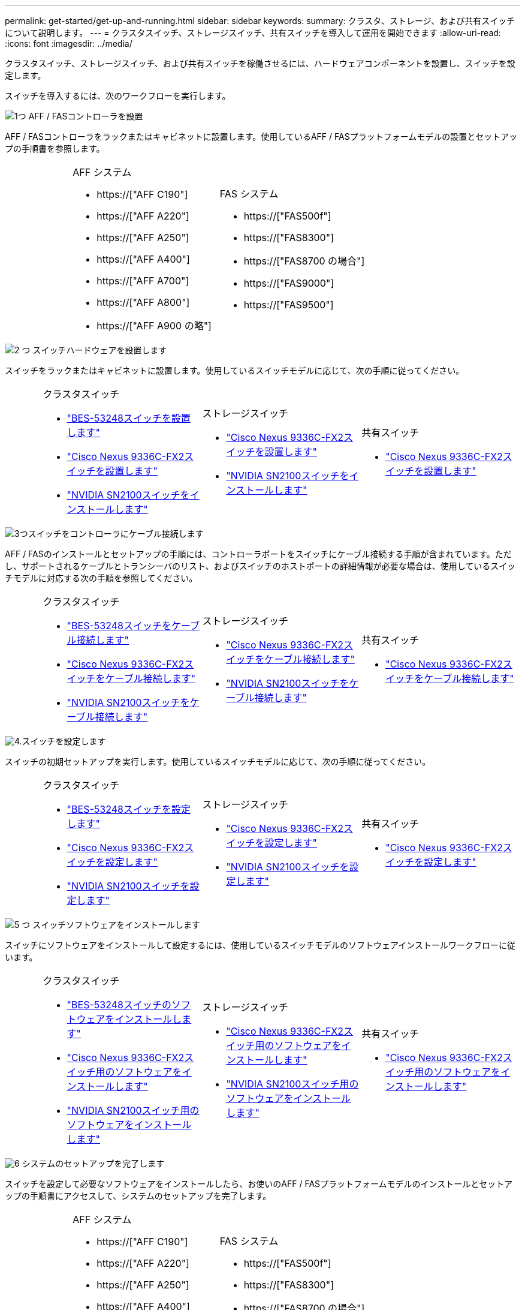 ---
permalink: get-started/get-up-and-running.html 
sidebar: sidebar 
keywords:  
summary: クラスタ、ストレージ、および共有スイッチについて説明します。 
---
= クラスタスイッチ、ストレージスイッチ、共有スイッチを導入して運用を開始できます
:allow-uri-read: 
:icons: font
:imagesdir: ../media/


[role="lead"]
クラスタスイッチ、ストレージスイッチ、および共有スイッチを稼働させるには、ハードウェアコンポーネントを設置し、スイッチを設定します。

スイッチを導入するには、次のワークフローを実行します。

.image:https://raw.githubusercontent.com/NetAppDocs/common/main/media/number-1.png["1つ"] AFF / FASコントローラを設置
[role="quick-margin-para"]
AFF / FASコントローラをラックまたはキャビネットに設置します。使用しているAFF / FASプラットフォームモデルの設置とセットアップの手順書を参照します。

[cols="4,9,9,9"]
|===


 a| 
 a| 
.AFF システム
* https://["AFF C190"]
* https://["AFF A220"]
* https://["AFF A250"]
* https://["AFF A400"]
* https://["AFF A700"]
* https://["AFF A800"]
* https://["AFF A900 の略"]

 a| 
.FAS システム
* https://["FAS500f"]
* https://["FAS8300"]
* https://["FAS8700 の場合"]
* https://["FAS9000"]
* https://["FAS9500"]

 a| 

|===
.image:https://raw.githubusercontent.com/NetAppDocs/common/main/media/number-2.png["2 つ"] スイッチハードウェアを設置します
[role="quick-margin-para"]
スイッチをラックまたはキャビネットに設置します。使用しているスイッチモデルに応じて、次の手順に従ってください。

[cols="2,9,9,9"]
|===


 a| 
 a| 
.クラスタスイッチ
* link:../switch-bes-53248/install-hardware-bes53248.html["BES-53248スイッチを設置します"]
* link:../switch-cisco-9336c-fx2/install-switch-9336c-cluster.html["Cisco Nexus 9336C-FX2スイッチを設置します"]
* link:../switch-nvidia-sn2100/install-hardware-sn2100-cluster.html["NVIDIA SN2100スイッチをインストールします"]

 a| 
.ストレージスイッチ
* link:../switch-cisco-9336c-fx2-storage/install-9336c-storage.html["Cisco Nexus 9336C-FX2スイッチを設置します"]
* link:../switch-nvidia-sn2100/install-hardware-sn2100-storage.html["NVIDIA SN2100スイッチをインストールします"]

 a| 
.共有スイッチ
* link:../switch-cisco-9336c-fx2-shared/install-9336c-shared.html["Cisco Nexus 9336C-FX2スイッチを設置します"]


|===
.image:https://raw.githubusercontent.com/NetAppDocs/common/main/media/number-3.png["3つ"]スイッチをコントローラにケーブル接続します
[role="quick-margin-para"]
AFF / FASのインストールとセットアップの手順には、コントローラポートをスイッチにケーブル接続する手順が含まれています。ただし、サポートされるケーブルとトランシーバのリスト、およびスイッチのホストポートの詳細情報が必要な場合は、使用しているスイッチモデルに対応する次の手順を参照してください。

[cols="2,9,9,9"]
|===


 a| 
 a| 
.クラスタスイッチ
* link:../switch-bes-53248/configure-reqs-bes53248.html#configuration-requirements["BES-53248スイッチをケーブル接続します"]
* link:../switch-cisco-9336c-fx2/setup-worksheet-9336c-cluster.html["Cisco Nexus 9336C-FX2スイッチをケーブル接続します"]
* link:../switch-nvidia-sn2100/cabling-considerations-sn2100-cluster.html["NVIDIA SN2100スイッチをケーブル接続します"]

 a| 
.ストレージスイッチ
* link:../switch-cisco-9336c-fx2-storage/setup-worksheet-9336c-storage.html["Cisco Nexus 9336C-FX2スイッチをケーブル接続します"]
* link:../switch-nvidia-sn2100/cabling-considerations-sn2100-storage.html["NVIDIA SN2100スイッチをケーブル接続します"]

 a| 
.共有スイッチ
* link:../switch-cisco-9336c-fx2-shared/cable-9336c-shared.html["Cisco Nexus 9336C-FX2スイッチをケーブル接続します"]


|===
.image:https://raw.githubusercontent.com/NetAppDocs/common/main/media/number-4.png["4."]スイッチを設定します
[role="quick-margin-para"]
スイッチの初期セットアップを実行します。使用しているスイッチモデルに応じて、次の手順に従ってください。

[cols="2,9,9,9"]
|===


 a| 
 a| 
.クラスタスイッチ
* link:../switch-bes-53248/configure-install-initial.html["BES-53248スイッチを設定します"]
* link:../switch-cisco-9336c-fx2/setup-switch-9336c-cluster.html["Cisco Nexus 9336C-FX2スイッチを設定します"]
* link:../switch-nvidia-sn2100/configure-sn2100-cluster.html["NVIDIA SN2100スイッチを設定します"]

 a| 
.ストレージスイッチ
* link:../switch-cisco-9336c-fx2-storage/setup-switch-9336c-storage.html["Cisco Nexus 9336C-FX2スイッチを設定します"]
* link:../switch-nvidia-sn2100/configure-sn2100-storage.html["NVIDIA SN2100スイッチを設定します"]

 a| 
.共有スイッチ
* link:../switch-cisco-9336c-fx2-shared/setup-and-configure-9336c-shared.html["Cisco Nexus 9336C-FX2スイッチを設定します"]


|===
.image:https://raw.githubusercontent.com/NetAppDocs/common/main/media/number-5.png["5 つ"] スイッチソフトウェアをインストールします
[role="quick-margin-para"]
スイッチにソフトウェアをインストールして設定するには、使用しているスイッチモデルのソフトウェアインストールワークフローに従います。

[cols="2,9,9,9"]
|===


 a| 
 a| 
.クラスタスイッチ
* link:../switch-bes-53248/configure-software-overview-bes53248.html["BES-53248スイッチのソフトウェアをインストールします"]
* link:../switch-cisco-9336c-fx2/configure-software-overview-9336c-cluster.html["Cisco Nexus 9336C-FX2スイッチ用のソフトウェアをインストールします"]
* link:../switch-nvidia-sn2100/configure-software-overview-sn2100-cluster.html["NVIDIA SN2100スイッチ用のソフトウェアをインストールします"]

 a| 
.ストレージスイッチ
* link:../switch-cisco-9336c-fx2-storage/configure-software-overview-9336c-storage.html["Cisco Nexus 9336C-FX2スイッチ用のソフトウェアをインストールします"]
* link:../switch-nvidia-sn2100/configure-software-sn2100-storage.html["NVIDIA SN2100スイッチ用のソフトウェアをインストールします"]

 a| 
.共有スイッチ
* link:../switch-cisco-9336c-fx2-shared/configure-software-overview-9336c-shared.html["Cisco Nexus 9336C-FX2スイッチ用のソフトウェアをインストールします"]


|===
.image:https://raw.githubusercontent.com/NetAppDocs/common/main/media/number-6.png["6"] システムのセットアップを完了します
[role="quick-margin-para"]
スイッチを設定して必要なソフトウェアをインストールしたら、お使いのAFF / FASプラットフォームモデルのインストールとセットアップの手順書にアクセスして、システムのセットアップを完了します。

[cols="4,9,9,9"]
|===


 a| 
 a| 
.AFF システム
* https://["AFF C190"]
* https://["AFF A220"]
* https://["AFF A250"]
* https://["AFF A400"]
* https://["AFF A700"]
* https://["AFF A800"]
* https://["AFF A900 の略"]

 a| 
.FAS システム
* https://["FAS500f"]
* https://["FAS8300"]
* https://["FAS8700 の場合"]
* https://["FAS9000"]
* https://["FAS9500"]

 a| 

|===
.image:https://raw.githubusercontent.com/NetAppDocs/common/main/media/number-7.png["7"] ONTAP の設定を完了します
[role="quick-margin-para"]
AFF / FASコントローラとスイッチを設置してセットアップしたら、ONTAP でストレージの設定を完了する必要があります。導入環境の設定に応じて、次の手順を参照してください。

[role="quick-margin-list"]
* ONTAP の導入については、を参照してください https://["ONTAP を設定します"]。
* MetroCluster を使用したONTAP の導入については、を参照してください https://["ONTAP を使用してMetroCluster を設定します"]。

